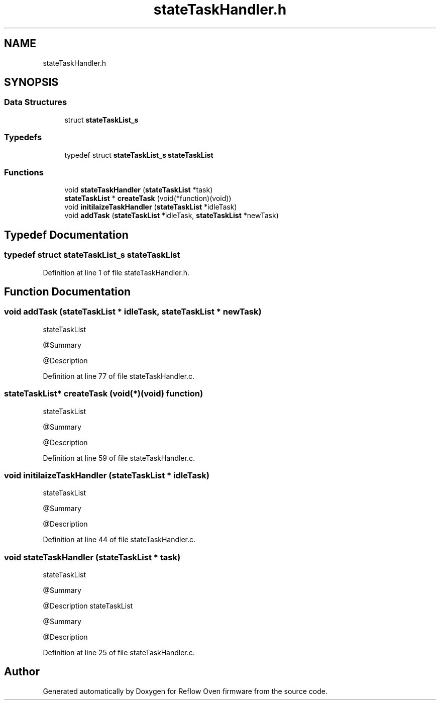 .TH "stateTaskHandler.h" 3 "Thu Feb 25 2021" "Version 1.0" "Reflow Oven firmware" \" -*- nroff -*-
.ad l
.nh
.SH NAME
stateTaskHandler.h
.SH SYNOPSIS
.br
.PP
.SS "Data Structures"

.in +1c
.ti -1c
.RI "struct \fBstateTaskList_s\fP"
.br
.in -1c
.SS "Typedefs"

.in +1c
.ti -1c
.RI "typedef struct \fBstateTaskList_s\fP \fBstateTaskList\fP"
.br
.in -1c
.SS "Functions"

.in +1c
.ti -1c
.RI "void \fBstateTaskHandler\fP (\fBstateTaskList\fP *task)"
.br
.ti -1c
.RI "\fBstateTaskList\fP * \fBcreateTask\fP (void(*function)(void))"
.br
.ti -1c
.RI "void \fBinitilaizeTaskHandler\fP (\fBstateTaskList\fP *idleTask)"
.br
.ti -1c
.RI "void \fBaddTask\fP (\fBstateTaskList\fP *idleTask, \fBstateTaskList\fP *newTask)"
.br
.in -1c
.SH "Typedef Documentation"
.PP 
.SS "typedef struct \fBstateTaskList_s\fP \fBstateTaskList\fP"

.PP
Definition at line 1 of file stateTaskHandler\&.h\&.
.SH "Function Documentation"
.PP 
.SS "void addTask (\fBstateTaskList\fP * idleTask, \fBstateTaskList\fP * newTask)"
stateTaskList
.PP
@Summary
.PP
@Description 
.PP
Definition at line 77 of file stateTaskHandler\&.c\&.
.SS "\fBstateTaskList\fP* createTask (void(*)(void) function)"
stateTaskList
.PP
@Summary
.PP
@Description 
.PP
Definition at line 59 of file stateTaskHandler\&.c\&.
.SS "void initilaizeTaskHandler (\fBstateTaskList\fP * idleTask)"
stateTaskList
.PP
@Summary
.PP
@Description 
.PP
Definition at line 44 of file stateTaskHandler\&.c\&.
.SS "void stateTaskHandler (\fBstateTaskList\fP * task)"
stateTaskList
.PP
@Summary
.PP
@Description stateTaskList
.PP
@Summary
.PP
@Description 
.PP
Definition at line 25 of file stateTaskHandler\&.c\&.
.SH "Author"
.PP 
Generated automatically by Doxygen for Reflow Oven firmware from the source code\&.
